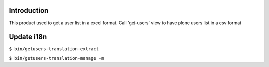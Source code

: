 Introduction
============

This product used to get a user list in a excel format.
Call 'get-users' view to have plone users list in a csv format

Update i18n 
===========
``$ bin/getusers-translation-extract``

``$ bin/getusers-translation-manage -m``
